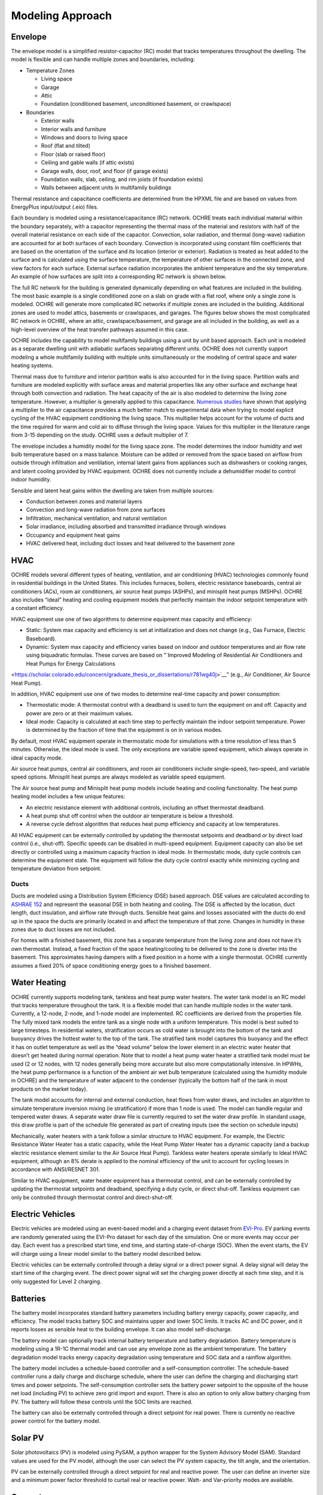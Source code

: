 Modeling Approach
=================

Envelope
--------

The envelope model is a simplified resistor-capacitor (RC) model that
tracks temperatures throughout the dwelling. The model is flexible and
can handle multiple zones and boundaries, including:

-  Temperature Zones

   -  Living space

   -  Garage

   -  Attic

   -  Foundation (conditioned basement, unconditioned basement, or
      crawlspace)

-  Boundaries

   -  Exterior walls

   -  Interior walls and furniture

   -  Windows and doors to living space

   -  Roof (flat and tilted)

   -  Floor (slab or raised floor)

   -  Ceiling and gable walls (if attic exists)

   -  Garage walls, door, roof, and floor (if garage exists)

   -  Foundation walls, slab, ceiling, and rim joists (if foundation
      exists)

   -  Walls between adjacent units in multifamily buildings

Thermal resistance and capacitance coefficients are determined from the
HPXML file and are based on values from EnergyPlus input/output (.eio)
files.

Each boundary is modeled using a resistance/capacitance (RC) network.
OCHRE treats each individual material within the boundary separately,
with a capacitor representing the thermal mass of the material and
resistors with half of the overall material resistance on each side of
the capacitor. Convection, solar radiation, and thermal (long-wave)
radiation are accounted for at both surfaces of each boundary.
Convection is incorporated using constant film coefficients that are
based on the orientation of the surface and its location (interior or
exterior). Radiation is treated as heat added to the surface and is
calculated using the surface temperature, the temperature of other
surfaces in the connected zone, and view factors for each surface.
External surface radiation incorporates the ambient temperature and the
sky temperature. An example of how surfaces are split into a
corresponding RC network is shown below.

.. image:: images/Wall_RC_Network.png
  :width: 800
  :alt: Schematic of how RC networks are generated for each surface

The full RC network for the building is generated dynamically depending
on what features are included in the building. The most basic example is
a single conditioned zone on a slab on grade with a flat roof, where
only a single zone is modeled. OCHRE will generate more complicated RC
networks if multiple zones are included in the building. Additional
zones are used to model attics, basements or crawlspaces, and garages.
The figures below shows the most complicated RC network in OCHRE, where
an attic, crawlspace/basement, and garage are all included in the
building, as well as a high-level overview of the heat transfer pathways
assumed in this case.

.. image:: images/RC_network.png
  :width: 500
  :alt: The full RC network for a building. Each rectangle represents the RC network shown in Figure 1


.. image:: images/Heat_Transfer_Pathways.png
  :width: 500
  :alt: Schematic of a home with all optional zones and heat transfer pathways

OCHRE includes the capability to model multifamily buildings using a
unit by unit based approach. Each unit is modeled as a separate dwelling
unit with adiabatic surfaces separating different units. OCHRE does not
currently support modeling a whole multifamily building with multiple
units simultaneously or the modeling of central space and water heating
systems.

Thermal mass due to furniture and interior partition walls is also
accounted for in the living space. Partition walls and furniture are
modeled explicitly with surface areas and material properties like any
other surface and exchange heat through both convection and radiation.
The heat capacity of the air is also modeled to determine the living
zone temperature. However, a multiplier is generally applied to this
capacitance. 
`Numerous studies <https://docs.google.com/spreadsheets/d/1ebSmvDFdXEXVRdvkzqMF1C9MwHrHCQKFF75QMkPgd7A/edit?pli=1#gid=0>`__
have shown that applying a multiplier to the air capacitance provides a
much better match to experimental data when trying to model explicit
cycling of the HVAC equipment conditioning the living space. This
multiplier helps account for the volume of ducts and the time required
for warm and cold air to diffuse through the living space. Values for
this multiplier in the literature range from 3-15 depending on the
study. OCHRE uses a default multiplier of 7.

The envelope includes a humidity model for the living space zone. The
model determines the indoor humidity and wet bulb temperature based on a
mass balance. Moisture can be added or removed from the space based on
airflow from outside through infiltration and ventilation, internal
latent gains from appliances such as dishwashers or cooking ranges, and
latent cooling provided by HVAC equipment. OCHRE does not currently
include a dehumidifier model to control indoor humidity.

Sensible and latent heat gains within the dwelling are taken from
multiple sources:

-  Conduction between zones and material layers

-  Convection and long-wave radiation from zone surfaces

-  Infiltration, mechanical ventilation, and natural ventilation

-  Solar irradiance, including absorbed and transmitted irradiance
   through windows

-  Occupancy and equipment heat gains

-  HVAC delivered heat, including duct losses and heat delivered to the
   basement zone

HVAC
----

OCHRE models several different types of heating, ventilation, and air
conditioning (HVAC) technologies commonly found in residential buildings in
the United States. This includes furnaces, boilers, electric resistance
baseboards, central air conditioners (ACs), room air conditioners, air source
heat pumps (ASHPs), and minisplit heat pumps (MSHPs). OCHRE also includes
“ideal” heating and cooling equipment models that perfectly maintain the
indoor setpoint temperature with a constant efficiency.

HVAC equipment use one of two algorithms to determine equipment max capacity
and efficiency:

-  Static: System max capacity and efficiency is set at
   initialization and does not change (e.g., Gas Furnace, Electric
   Baseboard).

-  Dynamic: System max capacity and efficiency varies based on indoor and
   outdoor temperatures and air flow rate using biquadratic formulas. These
   curves are based on “\ `Improved Modeling of Residential Air Conditioners
   and Heat Pumps for Energy Calculations
<https://scholar.colorado.edu/concern/graduate_thesis_or_dissertations/r781wg40j>`__\
” (e.g.,  Air Conditioner, Air Source Heat Pump).

In addition, HVAC equipment use one of two modes to determine real-time
capacity and power consumption:

-  Thermostatic mode: A thermostat control with a deadband is used to
   turn the equipment on and off. Capacity and power are zero or at their
   maximum values.

-  Ideal mode: Capacity is calculated at each time step to perfectly
   maintain the indoor setpoint temperature. Power is determined by the
   fraction of time that the equipment is on in various modes.

By default, most HVAC equipment operate in thermostatic mode for simulations
with a time resolution of less than 5 minutes. Otherwise, the ideal mode is
used. The only exceptions are variable speed equipment, which always operate
in ideal capacity mode.

Air source heat pumps, central air conditioners, and room air conditioners
include single-speed, two-speed, and variable speed options. Minisplit heat
pumps are always modeled as variable speed equipment.

The Air source heat pump and Minisplit heat pump models include heating and
cooling functionality. The heat pump heating model includes a few unique
features:

-  An electric resistance element with additional controls, including an
   offset thermostat deadband.
-  A heat pump shut off control when the outdoor air temperature is below a
   threshold.
-  A reverse cycle defrost algorithm that reduces heat pump efficiency and
   capacity at low temperatures.

All HVAC equipment can be externally controlled by updating the thermostat
setpoints and deadband or by direct load control (i.e., shut-off). Specific
speeds can be disabled in multi-speed equipment. Equipment capacity can also
be set directly or controlled using a maximum capacity fraction in ideal mode.
In thermostatic mode, duty cycle controls can determine the equipment state.
The equipment will follow the duty cycle control exactly while minimizing
cycling and temperature deviation from setpoint. 

Ducts
~~~~~

Ducts are modeled using a Distribution System Efficiency (DSE) based
approach. DSE values are calculated according to `ASHRAE
152 <https://webstore.ansi.org/standards/ashrae/ansiashrae1522004>`__
and represent the seasonal DSE in both heating and cooling. The DSE is
affected by the location, duct length, duct insulation, and airflow rate
through ducts. Sensible heat gains and losses associated with the ducts
do end up in the space the ducts are primarily located in and affect the
temperature of that zone. Changes in humidity in these zones due to duct
losses are not included.

For homes with a finished basement, this zone has a separate temperature
from the living zone and does not have it’s own thermostat. Instead, a
fixed fraction of the space heating/cooling to be delivered to the zone
is diverter into the basement. This approximates having dampers with a
fixed position in a home with a single thermostat. OCHRE currently
assumes a fixed 20% of space conditioning energy goes to a finished
basement.

Water Heating
-------------

OCHRE currently supports modeling tank, tankless and heat pump water
heaters. The water tank model is an RC model that tracks temperature
throughout the tank. It is a flexible model that can handle multiple
nodes in the water tank. Currently, a 12-node, 2-node, and 1-node model
are implemented. RC coefficients are derived from the properties file.
The fully mixed tank models the entire tank as a single node with a
uniform temperature. This model is best suited to large timesteps. In
residential waters, stratification occurs as cold water is brought into
the bottom of the tank and buoyancy drives the hottest water to the top
of the tank. The stratified tank model captures this buoyancy and the
effect it has on outlet temperature as well as the “dead volume” below
the lower element in an electric water heater that doesn’t get heated
during normal operation. Note that to model a heat pump water heater a
stratified tank model must be used (2 or 12 nodes, with 12 nodes
generally being more accurate but also more computationally intensive.
In HPWHs, the heat pump performance is a function of the ambient air wet
bulb temperature (calculated using the humidity module in OCHRE) and the
temperature of water adjacent to the condenser (typically the bottom
half of the tank in most products on the market today).

The tank model accounts for internal and external conduction, heat flows
from water draws, and includes an algorithm to simulate temperature
inversion mixing (ie stratification) if more than 1 node is used. The
model can handle regular and tempered water draws. A separate water draw
file is currently required to set the water draw profile. In standard
usage, this draw profile is part of the schedule file generated as part
of creating inputs (see the section on schedule inputs)

Mechanically, water heaters with a tank follow a similar structure to
HVAC equipment. For example, the Electric Resistance Water Heater has a
static capacity, while the Heat Pump Water Heater has a dynamic capacity
(and a backup electric resistance element similar to the Air Source Heat
Pump). Tankless water heaters operate similarly to Ideal HVAC equipment,
although an 8% derate is applied to the nominal efficiency of the unit
to account for cycling losses in accordance with ANSI/RESNET 301.

Similar to HVAC equipment, water heater equipment has a thermostat
control, and can be externally controlled by updating the thermostat
setpoints and deadband, specifying a duty cycle, or direct shut-off.
Tankless equipment can only be controlled through thermostat control and
direct-shut-off.

Electric Vehicles
-----------------

Electric vehicles are modeled using an event-based model and a charging
event dataset from
`EVI-Pro <https://www.nrel.gov/transportation/evi-pro.html>`__. EV
parking events are randomly generated using the EVI-Pro dataset for each
day of the simulation. One or more events may occur per day. Each event
has a prescribed start time, end time, and starting state-of-charge
(SOC). When the event starts, the EV will charge using a linear model
similar to the battery model described below.

Electric vehicles can be externally controlled through a delay signal or
a direct power signal. A delay signal will delay the start time of the
charging event. The direct power signal will set the charging power
directly at each time step, and it is only suggested for Level 2
charging.

Batteries
---------

The battery model incorporates standard battery parameters including
battery energy capacity, power capacity, and efficiency. The model
tracks battery SOC and maintains upper and lower SOC limits. It tracks
AC and DC power, and it reports losses as sensible heat to the building
envelope. It can also model self-discharge.

The battery model can optionally track internal battery temperature and
battery degradation. Battery temperature is modeling using a 1R-1C
thermal model and can use any envelope zone as the ambient temperature.
The battery degradation model tracks energy capacity degradation using
temperature and SOC data and a rainflow algorithm.

The battery model includes a schedule-based controller and a
self-consumption controller. The schedule-based controller runs a daily
charge and discharge schedule, where the user can define the charging
and discharging start times and power setpoints. The self-consumption
controller sets the battery power setpoint to the opposite of the house
net load (including PV) to achieve zero grid import and export. There is
also an option to only allow battery charging from PV. The battery will
follow these controls until the SOC limits are reached.

The battery can also be externally controlled through a direct setpoint
for real power. There is currently no reactive power control for the
battery model.

Solar PV
--------

Solar photovoltaics (PV) is modeled using PySAM, a python wrapper for
the System Advisory Model (SAM). Standard values are used for the PV
model, although the user can select the PV system capacity, the tilt
angle, and the orientation.

PV can be externally controlled through a direct setpoint for real and
reactive power. The user can define an inverter size and a minimum power
factor threshold to curtail real or reactive power. Watt- and
Var-priority modes are available.

Generators
----------

Gas generators and fuel cells can be modeled for resilience analysis.
These models include power capacity and efficiency parameters similar to
the battery model. Control options are also similar to the battery
model.

Other Loads
-----------

OCHRE includes many other common end-use loads that are modeled using a
load profile schedule. Load profiles, as well as sensible and latent
heat gain coefficients, are included in the input files. These loads can
be electric or natural gas loads. Schedule-based loads include:

-  Appliances (clothes washer, clothes dryer, dishwasher, refrigerator,
   cooking range)

-  Lighting (indoor, exterior, garage, basement)

-  Ceiling fan and ventilation fan

-  Pool Equipment (pool pump and heater, hot tub pump and heater)

-  Miscellaneous electric loads (television, other)

-  Miscellaneous gas loads (grill, fireplace, lighting)

These loads are not typically controlled, but they can be externally
controlled using a load fraction. For example, a user can set the load
fraction to zero to simulate an outage or a resilience use case.

Co-simulation
-------------

OCHRE is designed to be run in co-simulation with controllers, grid
models, aggregators, and other agents. The inputs and outputs of key
functions are designed to connect with these agents for streamlined
integration. These inputs and outputs are defined in [controller
integration] and [outputs and analysis], respectively.

See [citation and publication] for a list of use cases where OCHRE was
run in co-simulation. And feel free to contact the developers [contact]
if you are interested in developing your own use case.

Unsupported OS-HPXML Features
-----------------------------

While OCHRE is intended to work with OS-HPXML and files created through
either BEopt or ResStock, not every feature in those tools is currently
supported in OCHRE. Features not currently supported are generally lower
priority features that are considered future work. Depending on the
impact of the feature, OCHRE should either return a warning or error
when an HPXML file including these options is supplied. Warnings are
used if the option is likely to have a minimal impact on energy results
(such as eaves) and errors are used for a feature with a substantial
impact (such as a ground source heat pump). **Note that correctly
throwing warnings and errors is currently under development.** The
current list of technologies not supported in OCHRE is:

-  Eaves

-  Overhangs

-  Structural Insulated Panel (SIP) walls

-  Ground source heat pumps

-  Fuels other than electricity, natural gas, propane, or oil

   -  Propane and oil equipment are converted to natural gas

-  Dehumidifiers

-  Solar water heaters

-  Desuperheaters
